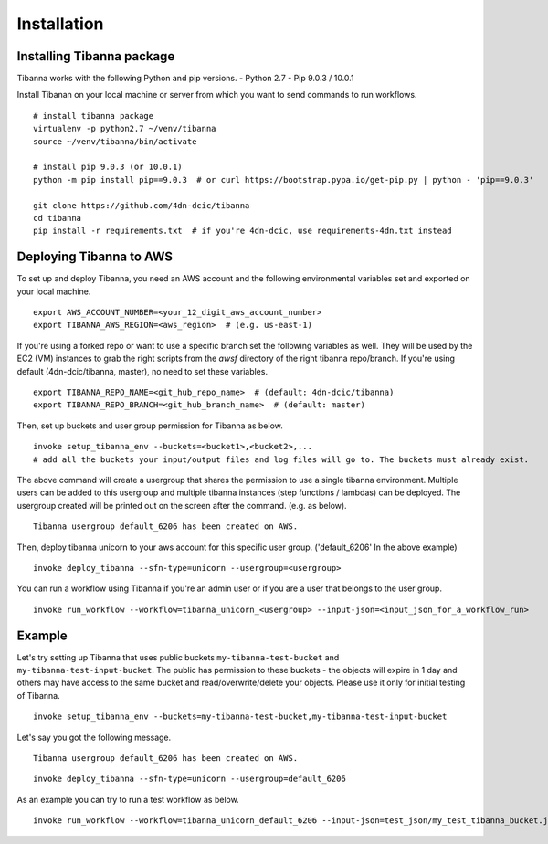 ============
Installation
============


Installing Tibanna package
--------------------------

Tibanna works with the following Python and pip versions.
- Python 2.7
- Pip 9.0.3 / 10.0.1


Install Tibanan on your local machine or server from which you want to send commands to run workflows.

::

    # install tibanna package
    virtualenv -p python2.7 ~/venv/tibanna
    source ~/venv/tibanna/bin/activate
    
    # install pip 9.0.3 (or 10.0.1)
    python -m pip install pip==9.0.3  # or curl https://bootstrap.pypa.io/get-pip.py | python - 'pip==9.0.3'
    
    git clone https://github.com/4dn-dcic/tibanna
    cd tibanna
    pip install -r requirements.txt  # if you're 4dn-dcic, use requirements-4dn.txt instead



Deploying Tibanna to AWS
------------------------

To set up and deploy Tibanna, you need an AWS account and the following environmental variables set and exported on your local machine.

::

    export AWS_ACCOUNT_NUMBER=<your_12_digit_aws_account_number>
    export TIBANNA_AWS_REGION=<aws_region>  # (e.g. us-east-1)


If you're using a forked repo or want to use a specific branch set the following variables as well. They will be used by the EC2 (VM) instances to grab the right scripts from the `awsf` directory of the right tibanna repo/branch. If you're using default (4dn-dcic/tibanna, master), no need to set these variables.

::

    export TIBANNA_REPO_NAME=<git_hub_repo_name>  # (default: 4dn-dcic/tibanna)
    export TIBANNA_REPO_BRANCH=<git_hub_branch_name>  # (default: master)


Then, set up buckets and user group permission for Tibanna as below.

::

    invoke setup_tibanna_env --buckets=<bucket1>,<bucket2>,...
    # add all the buckets your input/output files and log files will go to. The buckets must already exist.


The above command will create a usergroup that shares the permission to use a single tibanna environment. Multiple users can be added to this usergroup and multiple tibanna instances (step functions / lambdas) can be deployed. The usergroup created will be printed out on the screen after the command. (e.g. as below).

::

    Tibanna usergroup default_6206 has been created on AWS.


Then, deploy tibanna unicorn to your aws account for this specific user group. ('default_6206' In the above example)

::

    invoke deploy_tibanna --sfn-type=unicorn --usergroup=<usergroup>


You can run a workflow using Tibanna if you're an admin user or if you are a user that belongs to the user group.

::

    invoke run_workflow --workflow=tibanna_unicorn_<usergroup> --input-json=<input_json_for_a_workflow_run>


Example
-------

Let's try setting up Tibanna that uses public buckets ``my-tibanna-test-bucket`` and ``my-tibanna-test-input-bucket``. The public has permission to these buckets - the objects will expire in 1 day and others may have access to the same bucket and read/overwrite/delete your objects. Please use it only for initial testing of Tibanna.

::

    invoke setup_tibanna_env --buckets=my-tibanna-test-bucket,my-tibanna-test-input-bucket

Let's say you got the following message.

::

    Tibanna usergroup default_6206 has been created on AWS.


::

    invoke deploy_tibanna --sfn-type=unicorn --usergroup=default_6206

As an example you can try to run a test workflow as below.

::

    invoke run_workflow --workflow=tibanna_unicorn_default_6206 --input-json=test_json/my_test_tibanna_bucket.json



